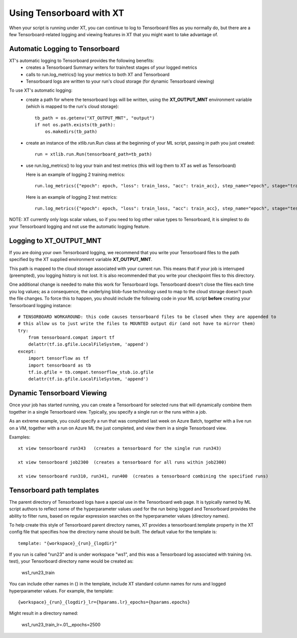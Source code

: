 .. _tensorboard:

========================================
Using Tensorboard with XT
========================================

When your script is running under XT, you can continue to log to Tensorboard files
as you normally do, but there are a few Tensorboard-related logging and viewing features in XT
that you might want to take advantage of.

-----------------------------------
Automatic Logging to Tensorboard
-----------------------------------

XT's automatic logging to Tensorboard provides the following benefits:
    - creates a Tensorboard Summary writers for train/test stages of your logged metrics 
    - calls to run.log_metrics() log your metrics to both XT and Tensorboard
    - Tensorboard logs are written to your run's cloud storage (for dynamic Tensorboard viewing) 

.. only:: internal 

    - When running on Philly, XT writes a 2nd copy of Tensorboard logs to Philly's Tensorboard path 

To use XT's automatic logging:
    - create a path for where the tensorboard logs will be written, using the **XT_OUTPUT_MNT** environment variable (which is mapped to the run's cloud storage)::

        tb_path = os.getenv("XT_OUTPUT_MNT", "output")
        if not os.path.exists(tb_path):
            os.makedirs(tb_path)

    - create an instance of the xtlib.run.Run class at the beginning of your ML script, passing in 
      path you just created::

        run = xtlib.run.Run(tensorboard_path=tb_path)

    - use run.log_metrics() to log your train and test metrics (this will log them to XT as well as Tensorboard)

      Here is an example of logging 2 training metrics::

            run.log_metrics({"epoch": epoch, "loss": train_loss, "acc": train_acc}, step_name="epoch", stage="train")

      Here is an example of logging 2 test metrics::

            run.log_metrics({"epoch": epoch, "loss": train_loss, "acc": train_acc}, step_name="epoch", stage="test")

NOTE: XT currently only logs scalar values, so if you need to log other value types to Tensorboard, it is simplest to 
do your Tensorboard logging and not use the automatic logging feature.

-----------------------------------
Logging to **XT_OUTPUT_MNT**
-----------------------------------

If you are doing your own Tensorboard logging, we recommend that you write your Tensorboard 
files to the path specified by the XT supplied environment variable **XT_OUTPUT_MNT**.

This path is mapped to the cloud storage associated with your current run.  This means that if
your job is interruped (preempted), you logging history is not lost.  It is also recommended 
that you write your checkpoint files to this directory.

One additional change is needed to make this work for Tensorboard logs.  Tensorboard doesn't close the files each time you log 
values; as a consequence, the underlying blob-fuse technology used to map to the cloud storage doesn't push the file changes.  To 
force this to happen, you should include the following code in your ML script **before** creating your Tensorboard logging instance::

            # TENSORBOARD WORKAROUND: this code causes tensorboard files to be closed when they are appended to
            # this allow us to just write the files to MOUNTED output dir (and not have to mirror them)
            try:
                from tensorboard.compat import tf
                delattr(tf.io.gfile.LocalFileSystem, 'append')
            except:
                import tensorflow as tf
                import tensorboard as tb
                tf.io.gfile = tb.compat.tensorflow_stub.io.gfile
                delattr(tf.io.gfile.LocalFileSystem, 'append')

.. only:: internal 

  -----------------------------------
  Logging to Philly's Tensorboard
  -----------------------------------

  If you are doing your own Tensorboard logging and your script runs on the Philly backend, you may want to write a copy of your 
  Tensorboard logs to the Philly Tensorboard path defined by the environment variable **"PHILLY_JOB_DIRECTORY**.  Doing so will
  let you create a Tensorboard view from the Philly portal (using the **Tensorboard** link shown with your run).

-----------------------------------
Dynamic Tensorboard Viewing
-----------------------------------

Once your job has started running, you can create a Tensorboard for selected runs that will dynamically combine them together
in a single Tensorboard view. Typically, you specify a single run or the runs within a job.  

As an extreme example, you could specify a run that was completed last week on Azure Batch, together with a live run on a VM, 
together with a run on Azure ML the just completed, and view them in a single Tensorboard view. 

Examples::

    xt view tensorboard run343   (creates a tensorboard for the single run run343)

    xt view tensorboard job2300  (creates a tensorboard for all runs within job2300)

    xt view tensorboard run310, run341, run400  (creates a tensorboard combining the specified runs)

-----------------------------------
Tensorboard path templates
-----------------------------------

The parent directory of Tensorboard logs have a special use in the Tensorboard web page.  It is typically named by ML script authors
to reflect some of the hyperparameter values used for the run being logged and Tensorboard provides the ability to filter runs, 
based on regular expression searches on the hyperparameter values (directory names).

To help create this style of Tensorboard parent directory names, XT provides a tensorboard.template property in the XT config file 
that specifies how the directory name should be built.  The default value for the template is::

    template: "{workspace}_{run}_{logdir}"

If you run is called "run23" and is under workspace "ws1", and this was a Tensorboard log associated with training (vs. test), your
Tensorboard directory name would be created as:

    ws1_run23_train

You can include other names in {} in the template, include XT standard column names for runs and logged hyperparameter values.  For example, 
the template::

    {workspace}_{run}_{logdir}_lr={hparams.lr}_epochs={hparams.epochs}

Might result in a directory named:

    ws1_run23_train_lr=.01__epochs=2500

.. seealso:: 

    - :ref:`view tensorboard cmd <view_tensorboard>`
